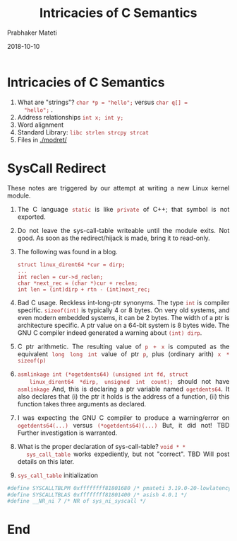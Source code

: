 
# -*- mode: org -*-
#+date: 2018-10-10
#+TITLE: Intricacies of C Semantics
#+AUTHOR: Prabhaker Mateti
#+HTML_LINK_HOME: ../../Top/index.html
#+HTML_LINK_UP: ../
#+HTML_HEAD: <style> P,li {text-align: justify} code {color: brown;} @media screen {BODY {margin: 10%} }</style>
#+BIND: org-html-preamble-format (("en" "<a href=\"../../\"> ../../</a> | <a href=./>NoSlides</a>"))
#+BIND: org-html-postamble-format (("en" "<hr size=1>Copyright &copy; 2018 <a href=\"http://www.wright.edu/~pmateti\">www.wright.edu/~pmateti</a> &bull; %d"))
#+STARTUP:showeverything
#+OPTIONS: toc:0

* Intricacies of C Semantics
  1. What are "strings"? =char *p = "hello";= versus =char q[] =
     "hello";= .
  2. Address relationships =int x; int y;=
  3. Word alignment
  4. Standard Library: =libc strlen strcpy strcat=
  5. Files in [[./modret/]]

* SysCall Redirect

These notes are triggered by our attempt at writing a new Linux kernel
module.

1. The C language =static= is like =private= of C++; that symbol is
   not exported.

1. Do not leave the sys-call-table writeable until the module exits.
   Not good.  As soon as the redirect/hijack is made, bring it to
   read-only.

1. The following was found in a blog.
   #+begin_src
struct linux_dirent64 *cur = dirp;
...
int reclen = cur->d_reclen;
char *next_rec = (char *)cur + reclen;
int len = (int)dirp + rtn - (int)next_rec;
#+end_src

1. Bad C usage.  Reckless int-long-ptr synonyms.  The type =int= is
   compiler specific.  =sizeof(int)= is typically 4 or 8 bytes.  On
   very old systems, and even modern embedded systems, it can be 2
   bytes.  The width of a ptr is architecture specific.  A ptr value
   on a 64-bit system is 8 bytes wide. The GNU C compiler indeed
   generated a warning about =(int) dirp=.

1. C ptr arithmetic. The resulting value of =p + x= is computed as the
   equivalent =long long int= value of ptr =p=, plus (ordinary arith)
   =x * sizeof(p)=

1. =asmlinkage int (*ogetdents64) (unsigned int fd, struct
   linux_dirent64 *dirp, unsigned int count);= should not have
   =asmlinkage= And, this is declaring a ptr variable named
   =ogetdents64=.  It also declares that (i) the ptr it holds is the
   address of a function, (ii) this function takes three arguments as
   declared.

1. I was expecting the GNU C compiler to produce a warning/error on
   =ogetdents64(...)= versus =(*ogetdents64)(...)= But, it did not!
   TBD Further investigation is warranted.

1. What is the proper declaration of sys-call-table? =void * *
   sys_call_table= works expediently, but not "correct". TBD Will post
   details on this later.

1. =sys_call_table= initialization
#+begin_src bash
#define SYSCALLTBLPM 0xffffffff81801680 /* pmateti 3.19.0-20-lowlatency  */
#define SYSCALLTBLAS 0xffffffff81801400 /* asish 4.0.1 */
#define __NR_ni 7 /* NR of sys_ni_syscall */
#+end_src

* End
# Local variables:
# after-save-hook: org-html-export-to-html
# end:
